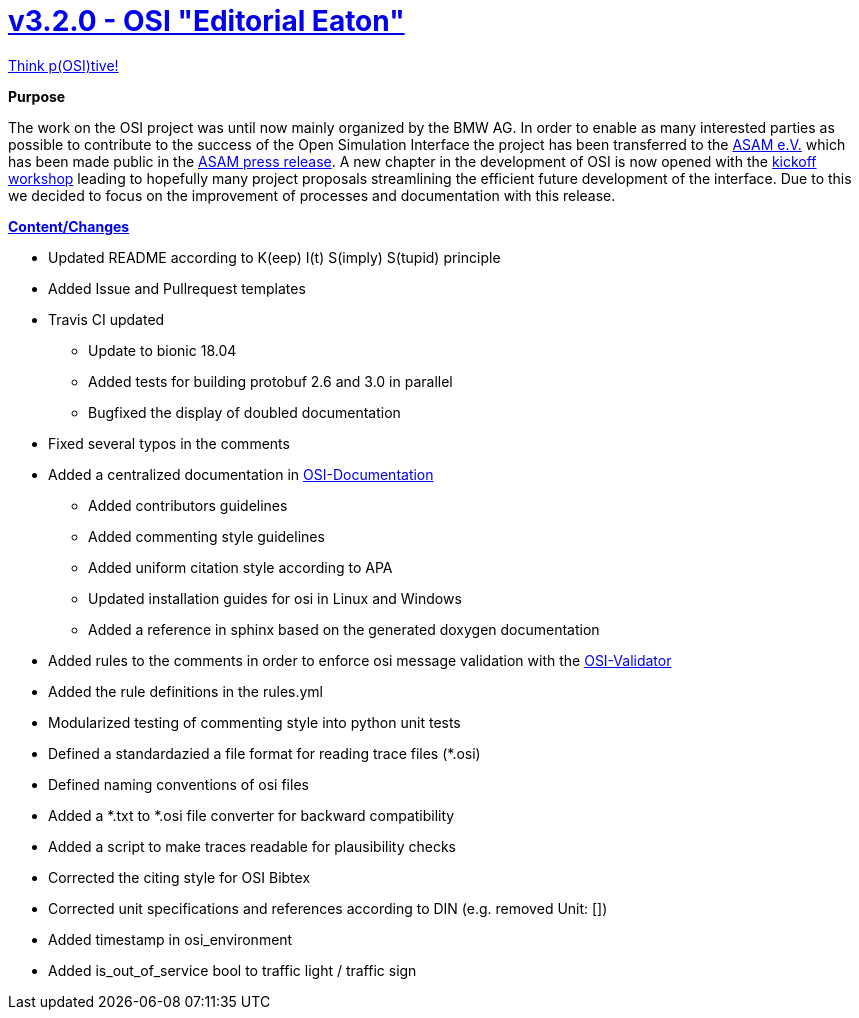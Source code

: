 = https://github.com/OpenSimulationInterface/open-simulation-interface/releases/tag/v3.2.0[v3.2.0 - OSI "Editorial Eaton"]

https://www.youtube.com/watch?v=SJUhlRoBL8M[Think p(OSI)tive!]

*Purpose*

The work on the OSI project was until now mainly organized by the BMW AG.
In order to enable as many interested parties as possible to contribute to the success of the Open Simulation Interface the project has been transferred to the https://www.asam.net/[ASAM e.V.] which has been made public in the https://www.asam.net/news-media/news/detail/news/bmw-transfers-open-simulation-interface-osi-to-asam/[ASAM press release].
A new chapter in the development of OSI is now opened with the https://www.asam.net/conferences-events/detail/asam-osi-kick-off-workshop/[kickoff workshop] leading to hopefully many project proposals streamlining the efficient future development of the interface.
Due to this we decided to focus on the improvement of processes and documentation with this release.

*https://github.com/OpenSimulationInterface/open-simulation-interface/pulls?q=is%3Apr+is%3Aclosed+milestone%3Av3.2.0[Content/Changes]*


* Updated README according to K(eep) I(t) S(imply) S(tupid) principle
* Added Issue and Pullrequest templates
* Travis CI updated
** Update to bionic 18.04
** Added tests for building protobuf 2.6 and 3.0 in parallel
** Bugfixed the display of doubled documentation
* Fixed several typos in the comments
* Added a centralized documentation in https://github.com/OpenSimulationInterface/osi-documentation[OSI-Documentation]
** Added contributors guidelines
** Added commenting style guidelines
** Added uniform citation style according to APA
** Updated installation guides for osi in Linux and Windows
** Added a reference in sphinx based on the generated doxygen documentation 
* Added rules to the comments in order to enforce osi message validation with the https://github.com/OpenSimulationInterface/osi-validation[OSI-Validator]
* Added the rule definitions in the rules.yml
* Modularized testing of commenting style into python unit tests
* Defined a standardazied a file format for reading trace files (*.osi)
* Defined naming conventions of osi files
* Added a *.txt to *.osi file converter for backward compatibility
* Added a script to make traces readable for plausibility checks
* Corrected the citing style for OSI Bibtex
* Corrected unit specifications and references according to DIN (e.g. removed Unit: [])
* Added timestamp in osi_environment
* Added is_out_of_service bool to traffic light / traffic sign
